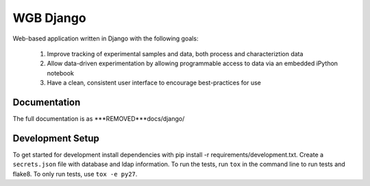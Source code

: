 ==========
WGB Django
==========

.. image:: ***REMOVED***gitlab-ci/projects/2/status.png?ref=rewrite
    :target: ***REMOVED***gitlab-ci/projects/2/
    :alt: build status

Web-based application written in Django with the following goals:

    #) Improve tracking of experimental samples and data, both process and characteriztion data
    #) Allow data-driven experimentation by allowing programmable access to data via an embedded iPython notebook
    #) Have a clean, consistent user interface to encourage best-practices for use

Documentation
=============

The full documentation is as ***REMOVED***docs/django/

Development Setup
=================

To get started for development install dependencies with pip install -r requirements/development.txt. Create a ``secrets.json`` file with database and ldap information. To run the tests, run ``tox`` in the command line to run tests and flake8. To only run tests, use ``tox -e py27``.